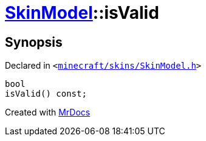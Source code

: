 [#SkinModel-isValid]
= xref:SkinModel.adoc[SkinModel]::isValid
:relfileprefix: ../
:mrdocs:


== Synopsis

Declared in `&lt;https://github.com/PrismLauncher/PrismLauncher/blob/develop/launcher/minecraft/skins/SkinModel.h#L36[minecraft&sol;skins&sol;SkinModel&period;h]&gt;`

[source,cpp,subs="verbatim,replacements,macros,-callouts"]
----
bool
isValid() const;
----



[.small]#Created with https://www.mrdocs.com[MrDocs]#
